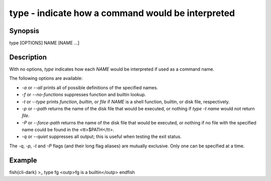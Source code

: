 type - indicate how a command would be interpreted
==========================================

Synopsis
--------

type [OPTIONS] NAME [NAME ...]


Description
------------

With no options, `type` indicates how each `NAME` would be interpreted if used as a command name.

The following options are available:

- `-a` or `--all` prints all of possible definitions of the specified names.

- `-f` or `--no-functions` suppresses function and builtin lookup.

- `-t` or `--type` prints `function`, `builtin`, or `file` if `NAME` is a shell function, builtin, or disk file, respectively.

- `-p` or `--path` returns the name of the disk file that would be executed, or nothing if `type  -t  name` would not return `file`.

- `-P` or `--force-path` returns the name of the disk file that would be executed, or nothing if no file with the specified name could be found in the <tt>$PATH</tt>.

- `-q` or `--quiet` suppresses all output; this is useful when testing the exit status.

The `-q`, `-p`, `-t` and `-P` flags (and their long flag aliases) are mutually exclusive. Only one can be specified at a time.


Example
------------

\fish{cli-dark}
>_ type fg
<outp>fg is a builtin</outp>
\endfish
